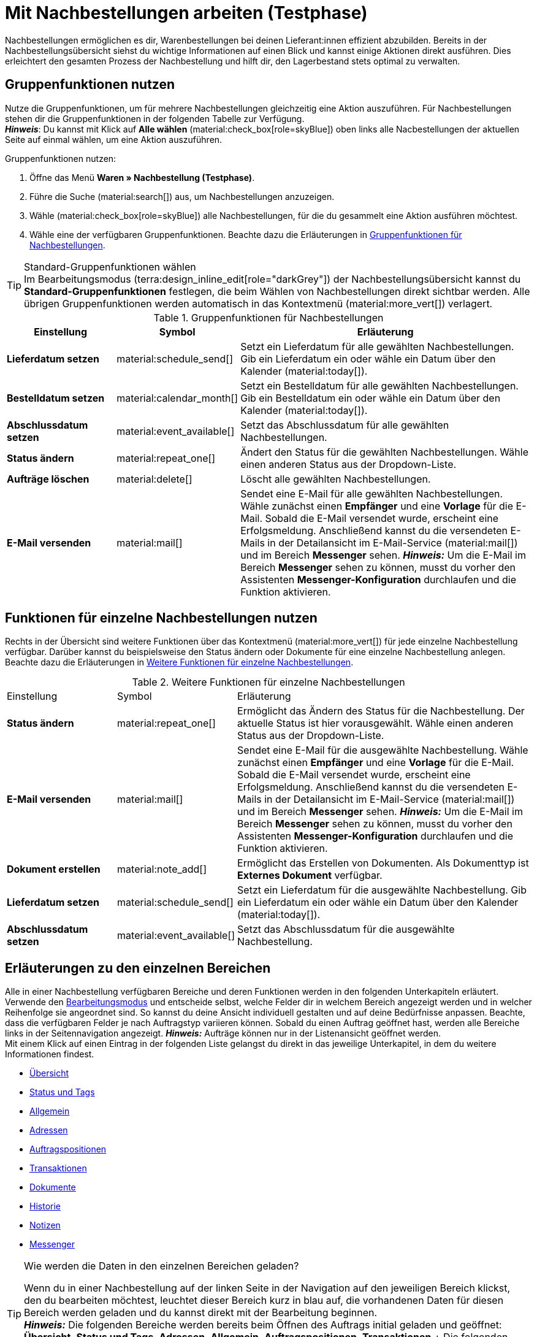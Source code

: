 = Mit Nachbestellungen arbeiten (Testphase)

:keywords: Nachbestellungsanlage, Nachbestellungen anlegen, Gruppenfunktionen für Nachbestellungen, Bereiche für Nachbestellungen
:author: team-order-core
:description: Erfahre, wie du mit Nahbestellungen arbeitest, Gruppenfunktionen nutzt und Einstellungen in den verschiedenen Bereichen einer Nachbestellung vornimmst.


Nachbestellungen ermöglichen es dir, Warenbestellungen bei deinen Lieferant:innen effizient abzubilden. Bereits in der Nachbestellungsübersicht siehst du wichtige Informationen auf einen Blick und kannst einige Aktionen direkt ausführen. Dies erleichtert den gesamten Prozess der Nachbestellung und hilft dir, den Lagerbestand stets optimal zu verwalten.

[#100]
== Gruppenfunktionen nutzen

Nutze die Gruppenfunktionen, um für mehrere Nachbestellungen gleichzeitig eine Aktion auszuführen. Für Nachbestellungen stehen dir die Gruppenfunktionen in der folgenden Tabelle zur Verfügung. +
*_Hinweis_*: Du kannst mit Klick auf *Alle wählen* (material:check_box[role=skyBlue]) oben links alle Nacbestellungen der aktuellen Seite auf einmal wählen, um eine Aktion auszuführen.

[.instruction]
Gruppenfunktionen nutzen:

. Öffne das Menü *Waren » Nachbestellung (Testphase)*.
. Führe die Suche (material:search[]) aus, um Nachbestellungen anzuzeigen.
. Wähle (material:check_box[role=skyBlue]) alle Nachbestellungen, für die du gesammelt eine Aktion ausführen möchtest.
. Wähle eine der verfügbaren Gruppenfunktionen. Beachte dazu die Erläuterungen in <<table-reorder-group-functions>>.

[TIP]
.Standard-Gruppenfunktionen wählen
Im Bearbeitungsmodus (terra:design_inline_edit[role="darkGrey"]) der Nachbestellungsübersicht kannst du *Standard-Gruppenfunktionen* festlegen, die beim Wählen von Nachbestellungen direkt sichtbar werden. Alle übrigen Gruppenfunktionen werden automatisch in das Kontextmenü (material:more_vert[]) verlagert.

[[table-reorder-group-functions]]
.Gruppenfunktionen für Nachbestellungen
[cols="2,1,6a"]
|===
|Einstellung |Symbol |Erläuterung

| *Lieferdatum setzen*
|material:schedule_send[]
|Setzt ein Lieferdatum für alle gewählten Nachbestellungen. Gib ein Lieferdatum ein oder wähle ein Datum über den Kalender (material:today[]).

| *Bestelldatum setzen*
|material:calendar_month[]
|Setzt ein Bestelldatum für alle gewählten Nachbestellungen. Gib ein Bestelldatum ein oder wähle ein Datum über den Kalender (material:today[]).

| *Abschlussdatum setzen*
|material:event_available[]
|Setzt das Abschlussdatum für alle gewählten Nachbestellungen.

| *Status ändern*
|material:repeat_one[]
|Ändert den Status für die gewählten Nachbestellungen. Wähle einen anderen Status aus der Dropdown-Liste.

| *Aufträge löschen*
|material:delete[]
|Löscht alle gewählten Nachbestellungen.

| *E-Mail versenden*
|material:mail[]
|Sendet eine E-Mail für alle gewählten Nachbestellungen. Wähle zunächst einen *Empfänger* und eine *Vorlage* für die E-Mail. Sobald die E-Mail versendet wurde, erscheint eine Erfolgsmeldung. Anschließend kannst du die versendeten E-Mails in der Detailansicht im E-Mail-Service (material:mail[]) und im Bereich *Messenger* sehen. *_Hinweis:_* Um die E-Mail im Bereich *Messenger* sehen zu können, musst du vorher den Assistenten *Messenger-Konfiguration* durchlaufen und die Funktion aktivieren.
|===

[#200]
== Funktionen für einzelne Nachbestellungen nutzen

Rechts in der Übersicht sind weitere Funktionen über das Kontextmenü (material:more_vert[]) für jede einzelne Nachbestellung verfügbar. Darüber kannst du beispielsweise den Status ändern oder Dokumente für eine einzelne Nachbestellung anlegen. Beachte dazu die Erläuterungen in <<table-single-reorder-functions>>.

[[table-single-reorder-functions]]
.Weitere Funktionen für einzelne Nachbestellungen
[cols="2,1,6a"]
|===

|Einstellung |Symbol |Erläuterung

| *Status ändern*
|material:repeat_one[]
|Ermöglicht das Ändern des Status für die Nachbestellung. Der aktuelle Status ist hier vorausgewählt. Wähle einen anderen Status aus der Dropdown-Liste.

| *E-Mail versenden*
|material:mail[]
|Sendet eine E-Mail für die ausgewählte Nachbestellung. Wähle zunächst einen *Empfänger* und eine *Vorlage* für die E-Mail. Sobald die E-Mail versendet wurde, erscheint eine Erfolgsmeldung. Anschließend kannst du die versendeten E-Mails in der Detailansicht im E-Mail-Service (material:mail[]) und im Bereich *Messenger* sehen. *_Hinweis:_* Um die E-Mail im Bereich *Messenger* sehen zu können, musst du vorher den Assistenten *Messenger-Konfiguration* durchlaufen und die Funktion aktivieren.

| *Dokument erstellen*
|material:note_add[]
|Ermöglicht das Erstellen von Dokumenten. Als Dokumenttyp ist *Externes Dokument* verfügbar.

| *Lieferdatum setzen*
|material:schedule_send[]
|Setzt ein Lieferdatum für die ausgewählte Nachbestellung. Gib ein Lieferdatum ein oder wähle ein Datum über den Kalender (material:today[]).

| *Abschlussdatum setzen*
|material:event_available[]
|Setzt das Abschlussdatum für die ausgewählte Nachbestellung.

|===

[#300]
== Erläuterungen zu den einzelnen Bereichen

Alle in einer Nachbestellung verfügbaren Bereiche und deren Funktionen werden in den folgenden Unterkapiteln erläutert. Verwende den xref:working-with-reorders.adoc#370[Bearbeitungsmodus] und entscheide selbst, welche Felder dir in welchem Bereich angezeigt werden und in welcher Reihenfolge sie angeordnet sind. So kannst du deine Ansicht individuell gestalten und auf deine Bedürfnisse anpassen. Beachte, dass die verfügbaren Felder je nach Auftragstyp variieren können. Sobald du einen Auftrag geöffnet hast, werden alle Bereiche links in der Seitennavigation angezeigt. *_Hinweis:_* Aufträge können nur in der Listenansicht geöffnet werden. +
Mit einem Klick auf einen Eintrag in der folgenden Liste gelangst du direkt in das jeweilige Unterkapitel, in dem du weitere Informationen findest.

* <<#310, Übersicht>>
* <<#315, Status und Tags>>
* <<#320, Allgemein>>
* <<#325, Adressen>>
* <<#330, Auftragspositionen>>
* <<#340, Transaktionen>>
* <<#345, Dokumente>>
* <<#350, Historie>>
* <<#355, Notizen>>
* <<#360, Messenger>>

[TIP]
.Wie werden die Daten in den einzelnen Bereichen geladen?
======
Wenn du in einer Nachbestellung auf der linken Seite in der Navigation auf den jeweiligen Bereich klickst, den du bearbeiten möchtest, leuchtet dieser Bereich kurz in blau auf, die vorhandenen Daten für diesen Bereich werden geladen und du kannst direkt mit der Bearbeitung beginnen. +
*_Hinweis:_* Die folgenden Bereiche werden bereits beim Öffnen des Auftrags initial geladen und geöffnet: *Übersicht*, *Status und Tags*, *Adressen*, *Allgemein*, *Auftragspositionen*, *Transaktionen*.+
Die folgenden Bereiche werden erst nach einem Klick in der Navigation auf der linken Seite geladen und geöffnet: *Dokumente*, *Historie*, *Messenger* und *Notizen*.
======

[IMPORTANT]
.Fehlende Rechte für bestimmte Bereiche, Schaltflächen und Funktionen im Auftrag?
====
Wenn eine Person ohne Adminrechte bestimmte Bereiche und/oder darin enthaltene Schaltflächen und Funktionen in einem Auftrag nicht sehen kann, muss eine Person mit *Admin*-Zugriffsrechten weitere Rechte im Benutzer:innenkonto im Menü *Einrichtung » Kontoverwaltung » Rollen* aktivieren. +
Alle benötigten Rechte für die einzelnen Bereiche, Schaltflächen und Funktionen in Aufträgen findest du auf der Handbuchseite xref:auftraege:grundeinstellungen.adoc#[Vorbereitende Einstellungen vornehmen] im Kapitel xref:auftraege:grundeinstellungen.adoc#benutzerrechte-vergeben[Rechte vergeben].
====

[#310]
=== Bereich: Übersicht

Im Bereich *Übersicht* siehst du alle grundlegenden Informationen zur Nachbestellung. <<#table-reorder-overview>> listet alle Felder, die im Bereich *Übersicht* verfügbar sind.

[[table-reorder-overview]]
.Einstellungen im Bereich *Übersicht*
[cols="1,3"]
|===

|Einstellung |Erläuterung

| *Bestellte Artikel*
|Zeigt die Anzahl der bestellten Artikel an.

| *Offene Artikel*
|Zeigt die Anzahl der noch nicht gelieferten Artikel an.

| *Gelieferte Artikel*
|Zeigt die Anzahl der bereits gelieferten Artikel an.

| *Warenwert netto*
|Zeigt den Netto-Warenwert an.

| *Stornierte Artikel*
|Zeigt die Anzahl der stornierten Artikel an.

| *Warenbezug gesamt*
|Zeigt die Gesamtsumme der Warenbezugskosten an.

|===

[#315]
=== Bereich: Status und Tags

Im Bereich *Status und Tags* siehst du den Status der Nachbestellung sowie die gewählten Tags.

[[table-reorder-status-tags]]
.Einstellungen im Bereich *Status und Tags*
[cols="1,3"]
|===
|Einstellung |Erläuterung

| *Status*
|Zeigt den Status an, in dem sich die Nachbestellung befindet. +
Wähle bei Bedarf einen anderen Auftragsstatus aus der Dropdown-Liste. 

| *Tags*
|Zeigt die gewählten Tags. +
In der Dropdown-Liste werden alle von dir erstellten Tags angezeigt.

|===

[#320]
=== Bereich: Allgemein

Im Bereich *Allgemein* siehst du grundlegende Informationen zu deiner Nachbestellung auf einen Blick. Entscheide über den Bearbeitungsmodus selbst, welche Einstellungen in diesem Bereich angezeigt werden sollen.

[[table-reorder-general]]
.Einstellungen im Bereich *Allgemein*
[cols="1,3"]
|===
|Einstellung |Erläuterung

| *Lager*
|Zeigt das Ziellager, an das die Nachbestellung geliefert werden soll. Wähle bei Bedarf ein anderes Lager aus der Dropdown-Liste.

| *Lieferant*
|Zeigt den Lieferant an. Wähle bei Bedarf einen anderen Lieferanten aus der Dropdown-Liste.

| *Mandant*
|Zeigt den Mandant an. Wähle bei Bedarf einen anderen Mandant aus der Dropdown-Liste.

| *Eigner*
|Zeigt den Eigner (den bearbeitenden Nutzer) an. Wähle bei Bedarf einen anderen Nutzer aus der Dropdown-Liste.

| *Bestelldatum*
|Zeigt das Bestelldatum an.

| *Zahlungsziel*
|Zeigt das Datum, das als Zahlungsziel festgelegt wird. Wähle bei Bedarf ein anderes Datum.

| *Abschlussdatum*
|Zeigt das Abschlussdatum der Nachbestellung an.

| *Lieferdatum*
|Zeigt das Lieferdatum für die Nachbestellung an. Wähle bei Bedarf ein anderes Datum.

| *Währung*
|Zeigt die Währung der Nachbestellung an.

| *Wechselkurs*
|Zeigt den geltenden Wechselkurs für die gewählte Währung an.

| *Externe Auftrags-ID*
|Zeigt die externe ID des Auftrags an. Die externe ID kann vom Händler gefüllt werden.

| *Hauptdokument*
|Zeigt das Hauptdokument an.

| *Status*
|Zeigt den Status an. Wähle bei Bedarf einen anderen Status aus der Dropdown-Liste.

| *Externe Lieferscheinnummer*
|Zeigt die externe Lieferscheinnummer an, die vom Händler gefüllt werden kann.

| *Auftrags-ID*
|Zeigt die interne Auftrags-ID von plenty an. Die interne ID kann nicht geändert werden.

|===

[#325]
=== Bereich: Adressen

Im Bereich *Adressen* siehst du alle Informationen zur Lager- und Lieferantenadresse.

[[table-reorder-addresses]]
.Einstellungen im Bereich *Adressen*
[cols="1,3"]
|===
|Einstellung |Erläuterung

| *Lager*
|Zeigt die Adresse des Lagers an. +
Enthält die folgenden Informationen: 

** Straße +
** Hausnummer +
** Postleitzahl +
** Ort +
** Land +
** Fax +
** Telefon +
** E-Mail +

| *Lieferant*
|Zeigt die Adresse des Lieferanten an. +
Enthält die folgenden Informationen: +

** Firmenname des Lieferanten +
** Vor- und Nachname des Lieferanten +
** Straße +
** Hausnummer +
** Postleitzahl +
** Ort +
** Land +
** Telefon +
** Fax +
** E-Mail +

|===

[#330]
=== Bereich: Auftragspositionen

Im Bereich *Auftragspositionen* siehst du detaillierte Informationen zu den Auftragspositionen. 

[[table-reorder-items]]
.Einstellungen im Bereich Auftragspositionen
[cols="1,3"]
|===
|Einstellung |Erläuterung

| *Menge*
|Zeigt die bestellte Menge der Auftragsposition an. +
Diese Spalte ist eine Standardspalte.

| *Varianten-ID*
|Zeigt die Varianten-ID der Auftragsposition an.  Durch Klick auf die ID wird die Variation geöffnet. +
Diese Spalte ist eine Standardspalte.

| *Lieferanten-Informationen*
|Zeigt die Informationen über Lieferanten, die an der Variation hinterlegt sind.

| *Lieferanten-Artikel-Bez.*
|Zeigt die Artikel Bezeichnung der Lieferant:in an.

| *Lieferanten-Artikel-Nummer*
|Zeigt die Artikel Nummer der Lieferant:in an.

| *Preis*
|Zeigt den Preis an.

| *Rabatt [%]*
|Zeigt den für die Auftragsposition gewährten Rabatt an. +
Diese Spalte ist eine Standardspalte.

| *Rabattierter Preis*
|Zeigt den rabattierten Preis an.

| *Auftrags-ID*
|Zeigt die ID der aktuellen Nachbestellung.

| *Artikelname*
|Zeigt den Artikelnamen der Auftragsposition an.
Dies ist eine optionale Spalte.

| *Attribute*
|Zeigt die Attribute der Auftragsposition an. +
Diese Spalte ist eine Standardspalte.

| *Barcode*
|Zeigt den Barcode der Variante an.

| *Artikel-ID*
|Zeigt die Artikel-ID der Auftragsposition an. Durch Klick auf die ID wird der Artikel geöffnet.
Diese Spalte ist eine optionale Spalte.

| *Variantennummer*
|Zeigt die Variantennummer der Auftragsposition an.
Dies ist eine optionale Spalte.

| *Variantenname*
|Zeigt den Variantennamen der Auftragsposition an. +
Dies ist eine optionale Spalte.

| *Modell*
|Zeigt das Modell der Varianten an.

| *System-EK*
|Zeigt den Einkaufspreis des Systems an.

|===

[#331]
[discrete]
==== Artikel bearbeiten

Im Bereich *Auftragspositionen* hast du die Möglichkeit, die im Auftrag vorhandenen Artikel zu bearbeiten. Klicke dazu rechts auf *Artikel bearbeiten* (material:edit[]).

[[table-reorder-edit-items]]
.Artikel bearbeiten
[cols="1,3"]
|===
|Einstellung |Erläuterung
2+^| *Artikel*

| *Artikel-ID*
|Zeigt die Artikel-ID an. +
Mit Klick auf die ID wird der Artikel geöffnet.

| *Varianten-ID*
|Zeigt die Varianten-ID an. +
Mit Klick auf die ID wird die Variante geöffnet.

| *Variantennummer*
|Zeigt die Nummer der Variante an.

| *Lieferanten-Informationen*
|Zeigt die Informationen über Lieferanten, die an der Variation hinterlegt sind.

| *Artikelname*
|Zeigt den Namen des Artikels an. +
Passe den Namen bei Bedarf im Eingabefeld an.

| *Attribute*
|Zeigt die Attribute an.

| *Variantenname*
|Zeigt den Namen der Variante an.

| *Original-EK*
|Zeigt den Original-Einkaufspreis an.

| *Verfügbarkeit*
|Zeigt die Verfügbarkeit an.

| *Netto-WB*
|Zeigt den Netto-Warenbestand an.

| *Menge*
|Zeigt die Menge an.

2+^| *Warenkorb*

| *Menge*
|Zeigt die Menge der Artikel an. Passe die Menge bei Bedarf an.

| *Varianten-ID*
|Zeigt die Varianten-ID der Auftragsposition an. +
Mit Klick auf die ID wird die Variante geöffnet.

| *Lieferanten-Informationen*
|Zeigt die Informationen über Lieferanten, die an der Variation hinterlegt sind.

| *Lieferanten-Artikel-Nummer*
|Zeigt die Artikel Nummer der Lieferant:in an.

| *Preis*
|Zeigt den Preis an.

| *Rabatt [%]*
|Zeigt den Rabatt in Prozent an.

| *Rabattierter Preis*
|Zeigt den Rabattierten Preis an.

| *Auftrags-ID*
|Zeigt die ID des Auftrags an.

| *Auswahl*
|Erlaubt mehrere Auftrags auszuwählen.

| *Artikelname*
|Zeigt den Namen des Artikels an.

| *Attribute*
|Zeigt die Attribute an.

| *Barcode*
|Zeigt den Barcode an.

| *Artikel-ID*
|Zeigt die Artikel-ID an.

| *Variantennummer*
|Zeigt die Nummer der Variante an.

| *Variantenname*
|Zeigt den Namen der Variante an.

| *Modell*
|Zeigt das Modell der Varianten an.

| *System-EK*
|Zeigt den Einkaufspreis des Systems an.

2+^| *Auftragspositionen löschen*

| *Löschen* (material:delete[])
|Rechts über material:delete[] kannst du eine Auftragsposition löschen.

|===

[#340]
=== Bereich: Transaktionen

Im Bereich Transaktionen siehst du die Warenbewegungen im Zusammenhang mit einer Bestellung. Dieser Bereich ist wichtig für die Nachverfolgung von Teillieferungen und die genaue Bestandsführung sowie Auftragsabwicklung. 

[[table-reorder-transactions]]
.Einstellungen im Bereich Transaktionen
[cols="1,3"]
|===
|Einstellung |Erläuterung

| *Varianten-ID*
|Zeigt die Varianten-ID der Transaktion an.

| *Variantenname*
|Zeigt den Namen der Variante an.

| *Variantennummer*
|Zeigt die Variantennummer an.

| *Lieferanten-Informationen*
|Zeigt die Informationen über Lieferanten, die an der Variation hinterlegt sind.

| *Lagerort*
|Zeigt den Lagerort der Varianten an.

| *Erstellt am*
|Zeigt das Datum der Erstellung der Varianten. 

| *Buchungs-ID*
|Zeigt die ID der Buchung.

| *Menge*
|Zeigt die Menge der Artikel an.

| *Lieferscheinnummer*
|Zeigt die Lieferscheinnumer an.

| *Benutzer*
|Zeigt die Benutzer:in an.

| *Ein-/Ausgehend*
|Zeigt eine ausgehende Bewegung aus dem Lager oder eine eingehende Buchung in das Lager.

| *Charge*
|Zeigt die Charge des Produkts.

| *MHD*
|Zeigt das Mindesthaltbarkeitsdatum des Produkts.

| *Lagerort*
|Zeigt den Ort des Lagers.

|===

[#345]
=== Bereich: Dokumente

Im Bereich *Dokumente* siehst du alle vorhandenen sowie archivierten Dokumente deiner Aufträge. Du kannst die Spalten konfigurieren (material:settings[]), neue Dokumente erstellen (material:add[]) und externe Dokumente hochladen (material:file_upload[]).

[[table-reorder-documents]]
.Einstellungen im Bereich *Dokumente*
[cols="1,3"]
|===
|Einstellung |Erläuterung

| *Alle Dokumente*
|Zeigt alle vorhandenen Dokumente an. Je nach Auftragstyp sind verschiedene Dokumente verfügbar.

| *Archivierte Dokumente*
|Zeigt alle archivierten Dokumente an. Je nach Auftragstyp sind verschiedene Dokumente verfügbar.

| *Typ*
|Zeigt den Typ des Dokuments an.

| *Name*
|Zeigt den Namen des Dokuments an.

| *Status*
|Zeigt den Status des Dokuments an.

| *Nummer*
|Zeigt die Nummer des Dokuments an.

| *Anzeigedatum*
|Zeigt das Datum an, das auf dem Dokument ausgewiesen wird.

| *Aktionen*
|Ermöglicht das *Archivieren* und *Herunterladen* des Dokuments über das Kontextmenü (material:more_vert[]).

| *Referenz*
|Zeigt die Referenz an.

| *Lager*
|Zeigt das Lager an.

| *Eigner*
|Zeigt den Eigner an.

| *Letzte Änderung*
|Zeigt das Datum der letzten Änderung an.

|===

[#350]
=== Bereich: Historie

Im Bereich *Historie* siehst du eine Übersicht der getätigten Aktionen mit dem jeweiligen Status und dem Datum. Du kannst die Spalten beliebig konfigurieren (material:settings[]).

[[table-reorder-history]]
.Einstellungen im Bereich *Historie*
[cols="1,3"]
|===
|Einstellung |Erläuterung

| *Datum*
|Zeigt das Datum und die Uhrzeit an.

| *Benutzer*
|Zeigt die Benutzer:in an.

| *Aktion*
|Zeigt die durchgeführte Aktion an.

| *Status*
|Zeigt den aktuellen Status an.

|===

[#355]
=== Bereich: Notizen

Im Bereich *Notizen* kannst du interne Auftragsnotizen einsehen. Die aktuellste Notiz wird jeweils oben angezeigt. Füge außerdem weitere Notizen hinzu (material:add[]) und bearbeite oder lösche interne Notizen, indem du auf Löschen (material:delete[]) neben der jeweiligen Notiz klickst.

[#360]
=== Bereich: Messenger

Im Bereich *Messenger* siehst du alle zur Nachbestellung gehörigen Nachrichten. Du kannst Nachrichten <<#362, flüstern>>, sodass sie nur intern sichtbar sind und _nicht_ für deine Kund:innen. Du kannst Nachrichten <<#363, senden>> und du kannst <<#364, Minuten für die Nachricht erfassen>> und diese Minuten als Freiminuten oder bezahlte Minuten speichern. 

Mit einem Klick auf die bereits erstellte Nachricht wird die Konversation im Fenster darunter geöffnet. Wenn du eine neue Nachricht erstellen möchtest, klicke oben rechts auf *Neue Nachricht* (material:add[]). Klicke auf material:open_in_new[] (*Messenger öffnen*), um das Menü *CRM » Messenger* zu öffnen. Weitere Informationen findest du auf der Handbuchseite xref:crm:messenger.adoc#[Messenger].

[#361]
==== Nachrichten suchen

Nutze die Filter *Verknüpft mit* und *Flüster-Modus*, um die Nachrichten noch schneller und einfacher zu finden. Über den Filter *Verknüpft mit* kannst du entweder *Auftrag* oder *Kontakt* wählen. Über den Filter *Flüster-Modus* kannst du entweder alle, geflüsterte oder normale Konversationen wählen.

[.instruction]
Nachrichten suchen:

. Klicke in der Detailansicht der Nachbestellung auf *Messenger*.
. Wähle jeweils eine Option aus den Listen *Verknüpft mit* und *Flüster-Modus*. +
→ Die Filter werden automatisch ausgeführt und die gefundenen Ergebnisse werden in der Liste angezeigt.

[#362]
==== Nachricht flüstern

Gehe wie im Folgenden beschrieben vor, um eine Nachricht zu flüstern.

[.instruction]
Nachricht flüstern:

. Klicke in der Detailansicht der Nachbestellung auf *Messenger*.
. Klicke auf *Neue Nachricht* (material:add[]).
. Wähle einen oder mehrere Empfänger:innen. +
*_Hinweis:_* Die ID des Auftrags ist bereits als Empfänger vorausgefüllt. Somit wird die E-Mail an die in der Rechnungsadresse gespeicherte E-Mail-Adresse gesendet.
. Gib bei Bedarf weitere Empfänger:innen ein.
. Gib einen Betreff ein.
. Gib den Text ins Textfeld ein. +
→ Mit einem Doppelklick auf das Wort stehen dir Formatierungsmöglichkeiten für deine Nachricht zur Verfügung.
. Füge optional mit einem Klick auf material:attach_file[] *Anhänge hinzufügen* eine Datei an.
. Klicke auf material:visibility_off[] *FLÜSTERN*, um die Nachricht zu flüstern.

[#363]
==== Nachricht senden

Gehe wie im Folgenden beschrieben vor, um eine Nachricht zu senden.

[.instruction]
Nachricht senden:

. Klicke in der Detailansicht der Nachbestellung auf *Messenger*.
. Klicke auf *Neue Nachricht* (material:add[]).
. Wähle einen oder mehrere Empfänger:innen. +
*_Hinweis:_* Die ID des Auftrags ist bereits als Empfänger vorausgefüllt. Somit wird die E-Mail an die in der Rechnungsadresse gespeicherte E-Mail-Adresse gesendet.
. Gib bei Bedarf weitere Empfänger:innen ein.
. Gib einen Betreff ein.
. Gib den Text ins Textfeld ein. +
→ Mit einem Doppelklick auf das Wort stehen dir Formatierungsmöglichkeiten für deine Nachricht zur Verfügung.
. Füge optional mit einem Klick auf material:attach_file[] *Anhänge hinzufügen* eine Datei an.
. Klicke auf material:visibility_off[] *Flüster-Modus*, um den Flüster-Modus auszuschalten. +
*_Hinweis:_* Die Schaltfläche ändert sich von material:visibility_off[] *FLÜSTERN* in material:forward_to_inbox[role=skyBlue] *SENDEN*.
. Klicke auf material:forward_to_inbox[role=skyBlue] *SENDEN*, um die Nachricht zu senden.

[#364]
==== Minuten für die Nachricht erfassen

Gehe wie im Folgenden beschrieben vor, um Minuten für die Nachricht zu erfassen. Du kannst dann entscheiden, ob es sich bei diesen Minuten um Freiminuten oder bezahlte Minuten handelt.

Das Erfassen von Minuten ist nur bei geflüsterten Nachrichten möglich.

[.instruction]
Minuten für die Nachricht erfassen:

. Klicke in der Detailansicht der Nachbestellung auf *Messenger*.
. Klicke auf *Neue Nachricht* (material:add[]).
. Wähle einen oder mehrere Empfänger:innen. +
*_Hinweis:_* Die ID des Auftrags ist bereits als Empfänger vorausgefüllt. Somit wird die E-Mail an die in der Rechnungsadresse gespeicherte E-Mail-Adresse gesendet.
. Gib bei Bedarf weitere Empfänger:innen ein.
. Gib einen Betreff ein.
. Gib den Text ins Textfeld ein. +
→ Mit einem Doppelklick auf das Wort stehen dir Formatierungsmöglichkeiten für deine Nachricht zur Verfügung.
. Füge optional mit einem Klick auf material:attach_file[] *Anhänge hinzufügen* eine Datei an.
. Klicke auf material:more_vert[] und aktiviere (material:toggle_on[role=skyBlue]) dann die Option *Minuten erfassen*. +
*_Hinweis:_* Die Schaltfläche ändert sich in material:visibility_off[role=skyBlue] *MINUTEN ERFASSEN*.
. Klicke auf material:visibility_off[role=skyBlue] *MINUTEN ERFASSEN*, um die Minuten für die Nachricht zu erfassen. +
→ Das Fenster *Minuten erfassen* wird geöffnet.
. Passe ggf. die Minuten an.
. Wähle (material:radio_button_checked[role=skyBlue]), ob es sich um *Freiminuten* oder *Bezahlte Minuten* handelt.
. Weise der Nachricht ggf. Tags zu.
. Klicke auf *ERFASSEN UND SPEICHERN*.

Informationen zu den verschiedenen Tabellenspalten im Bereich *Messenger* findest du in xref:crm:messenger.adoc#spalten-konfigurieren[diesem Kapitel].


[#370]
=== Bearbeitungsmodus

Der Bearbeitungsmodus bietet dir viel Flexibilität beim Anordnen von Inhalten und Daten im Menü *Waren » Nachbestellung » Nachbestellung (ID)*. Grundsätzlich platzierst du Elemente intuitiv per Drag-and-drop. Du kannst jedes Element individuell anpassen und weiter bearbeiten. <<#table-reorder-editing-mode>> enthält einen Überblick über die Funktionen, die im Bearbeitungsmodus zur Verfügung stehen.

[[table-reorder-editing-mode]]
.Verfügbare Funktionen im Bearbeitungsmodus
[cols="2,1,6"]
|===
|Bedienelement |Symbol |Erläuterung

| *Ansicht bearbeiten*
|terra:design_inline_edit[]
|Öffnet die Ansicht zur Bearbeitung. +
Du kannst die Elemente per Drag-and-drop an einer anderen Stelle positionieren und die Größe der Elemente anpassen.

| *Rückgängig*
|material:undo[]
|Macht die letzte Änderung rückgängig, solange die betreffende Änderung noch nicht gespeichert wurde.

| *Standardansicht*
|Dieser Bereich zeigt an, welche Ansicht aktuell geöffnet ist. Klicke auf icon:sort-down[role=darkGrey], um zu einer anderen Ansicht zu wechseln oder eine neue Ansicht zu erstellen.

| *Letzten Speicherpunkt wiederherstellen*
|material:restore[]
|Setzt die Ansicht auf den Stand zurück, der beim letzten Speichern vorhanden war.

| *Speichern*
|material:save[]
|Speichert die Änderungen. Auf diese Weise kannst du beliebig viele Ansichten nach deinen Wünschen speichern. +
Wenn du das nächste Mal Nachbestellungen bearbeiten möchtest, kannst du die von dir bevorzugte Ansicht über die Dropdown-Liste oben rechts öffnen. Ebenfalls über diese Dropdown-Liste erstellst du mit einem Klick auf material:add[] *Neue Ansicht erstellen…* eine neue Ansicht.

| *Bearbeiten*
|material:edit[]
|Wenn du das Element bearbeitest, siehst du auf der rechten Seite im Bereich *Elemente*, welche Elemente in diesem Bereich noch nicht verwendet wurden und dir somit noch zur Verfügung stehen. Bereits verwendete Elemente sind ausgegraut und können nicht ein weiteres Mal verwendet werden.

| *Löschen*
|material:delete[]
|Löscht das Element.

| *Schließen*
|material:close[]
|Beendet den Bearbeitungsmodus. Wenn du die Änderungen nicht gespeichert hast, wird eine Sicherheitsabfrage angezeigt.

|===

[#371]
==== Neue Ansicht erstellen

Um eine neue Ansicht zu erstellen, gehe vor wie im Folgenden beschrieben.

[TIP]
.Hast du Admin-Rechte?
======
Nur xref:business-entscheidungen:benutzerkonten-zugaenge.adoc#[Admin-Nutzer:innen] können Ansichten erstellen und bearbeiten.
Falls du kein Admin bist:

. Wende dich an eine Person mit Admin-Rechten.
. Bitte die Person, die erforderlichen Ansichten zu erstellen und sie für dein Benutzer:innenkonto freizugeben.
======

[.instruction]
Neue Ansicht erstellen:

. Klicke im Bearbeitungsmodus auf die Liste der Ansichten (icon:caret-down[role="darkGrey"]).
. Klicke auf material:add[] *Neue Ansicht erstellen ...*.
. Gib einen Namen für die Ansicht ein.
. Klicke auf *Ansicht erstellen*. +
→ Die neue Ansicht wird erstellt und automatisch geöffnet, d.h. sie wird angewendet. Es ist jetzt möglich, zwischen den Ansichten zu wechseln.

[#372]
==== Elemente anordnen

Platziere die Elemente intuitiv per Drag-and-drop genau an der Stelle, an der du sie haben möchtest. Passe außerdem die Größe der Elemente an deine Bedürfnisse an. +
Um Elemente hinzuzufügen, gehe vor wie im Folgenden beschrieben.

[.instruction]
Elemente anordnen und bearbeiten:

. Öffne das Menü *Waren » Nachbestellung (Testphase)*.
. Öffne die Auftragsansicht, in der du ein Element platzieren möchtest.
. Klicke oben rechts auf terra:design_inline_edit[] *Ansicht bearbeiten*.
. Wähle rechts ein Element und platziere es per Drag-and-drop an der gewünschten Stelle. +
*_Optional:_* Bewege deinen Mauszeiger an den Rand eines Elementes und ziehe das Element mit gedrückter Maustaste in die beliebige Größe. +
*_Tipp:_* Möchtest du deine Elemente später an eine andere Stelle verschieben? Dann kannst du dies jederzeit per Drag-and-drop tun, bis alle Elemente ideal platziert sind.
. Klicke an der oberen rechten Ecke des so platzierten Bereichs auf Bearbeiten (terra:design_inline_edit[]).
→ Das Einstellungsmenü öffnet sich.
→ Die für den Bereich verfügbaren Elemente werden angezeigt.
. Je nach Typ des Elements findest du außerdem weitere Felder, die du innerhalb des Elements weiter bearbeiten kannst. +
Klicke dazu an der oberen rechten Ecke des platzierten Feldes auf Bearbeiten.
. *Speichere* die Einstellungen.

[#373]
==== Ungespeicherte Änderungen erkennen

Hast du Änderungen an einem Auftrag vorgenommen, erscheint ein Sternchen links in der Seitennavigation. Dieses Sternchen zeigt an, in welchen Bereichen ungespeicherte Änderungen vorhanden sind. Sobald du die Änderungen speicherst (material:save[]) oder die Änderungen auf den vorherigen Stand zurücksetzt, verschwindet das Sternchen wieder.
